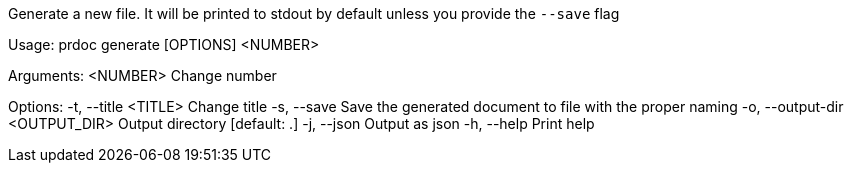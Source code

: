 Generate a new file. It will be printed to stdout by default unless you provide the `--save` flag

Usage: prdoc generate [OPTIONS] <NUMBER>

Arguments:
  <NUMBER>  Change number

Options:
  -t, --title <TITLE>            Change title
  -s, --save                     Save the generated document to file with the proper naming
  -o, --output-dir <OUTPUT_DIR>  Output directory [default: .]
  -j, --json                     Output as json
  -h, --help                     Print help

